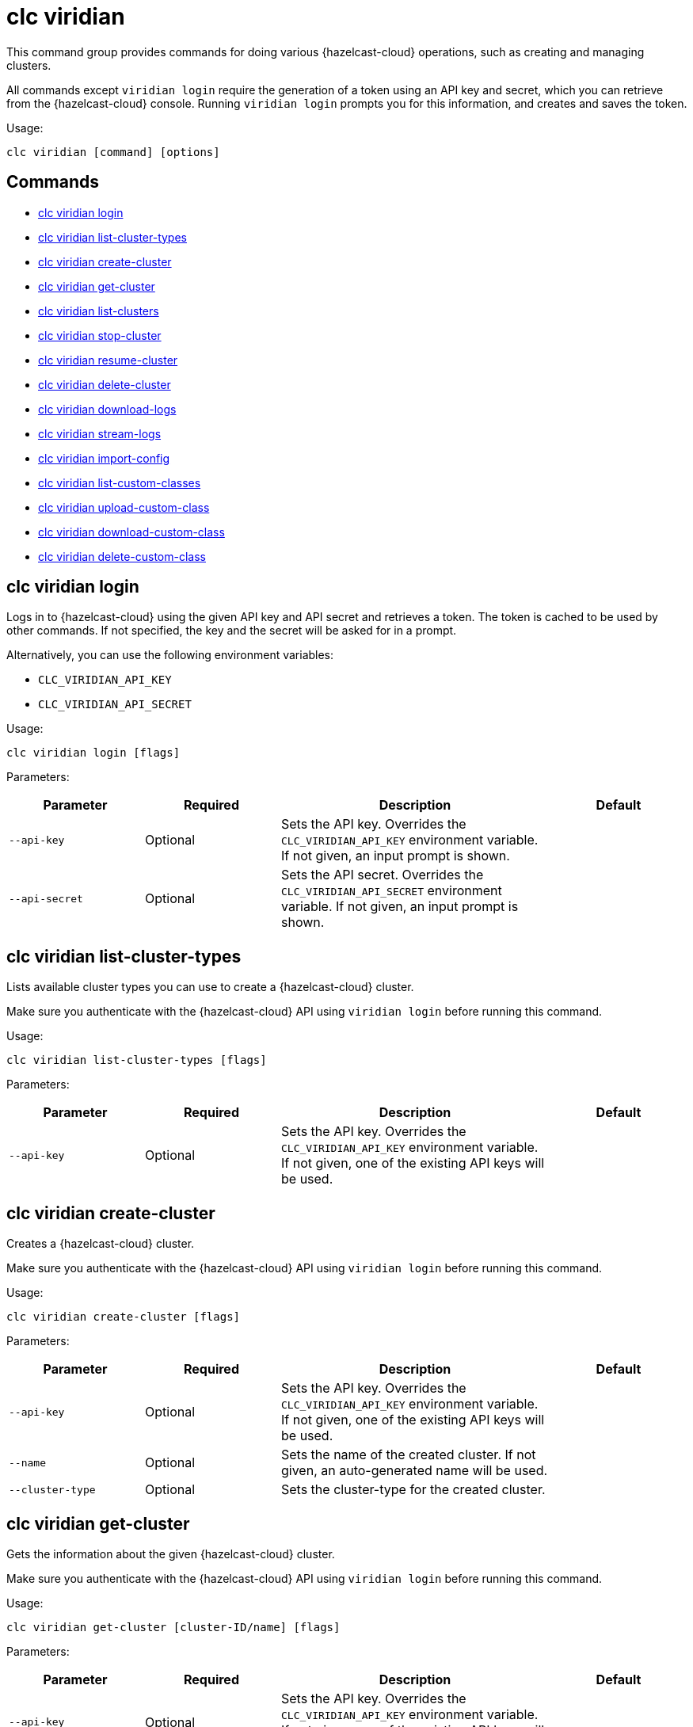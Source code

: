 = clc viridian

This command group provides commands for doing various {hazelcast-cloud} operations, such as creating and managing clusters.

All commands except `viridian login` require the generation of a token using an API key and secret, which you can retrieve from the {hazelcast-cloud} console. Running `viridian login` prompts you for this information, and creates and saves the token.

Usage:

[source,bash]
----
clc viridian [command] [options]
----

== Commands

* <<clc-viridian-login, clc viridian login>>
* <<clc-viridian-list-cluster-types, clc viridian list-cluster-types>>
* <<clc-viridian-create-cluster, clc viridian create-cluster>>
* <<clc-viridian-get-cluster, clc viridian get-cluster>>
* <<clc-viridian-list-clusters, clc viridian list-clusters>>
* <<clc-viridian-stop-cluster, clc viridian stop-cluster>>
* <<clc-viridian-resume-cluster, clc viridian resume-cluster>>
* <<clc-viridian-delete-cluster, clc viridian delete-cluster>>
* <<clc-viridian-download-logs, clc viridian download-logs>>
* <<clc-viridian-stream-logs, clc viridian stream-logs>>
* <<clc-viridian-import-config, clc viridian import-config>>
* <<clc-viridian-list-custom-classes, clc viridian list-custom-classes>>
* <<clc-viridian-upload-custom-class, clc viridian upload-custom-class>>
* <<clc-viridian-download-custom-class, clc viridian download-custom-class>>
* <<clc-viridian-delete-custom-class, clc viridian delete-custom-class>>

== clc viridian login

Logs in to {hazelcast-cloud} using the given API key and API secret and retrieves a token. The token is cached to be used by other commands. If not specified, the key and the secret will be asked for in a prompt.

Alternatively, you can use the following environment variables:

* `CLC_VIRIDIAN_API_KEY`
* `CLC_VIRIDIAN_API_SECRET`

Usage:

[source,bash]
----
clc viridian login [flags]
----

Parameters:

[cols="1m,1a,2a,1a"]
|===
|Parameter|Required|Description|Default

|`--api-key`
|Optional
|Sets the API key. Overrides the `CLC_VIRIDIAN_API_KEY` environment variable. If not given, an input prompt is shown.
|

|`--api-secret`
|Optional
|Sets the API secret. Overrides the `CLC_VIRIDIAN_API_SECRET` environment variable. If not given, an input prompt is shown.
|

|===

== clc viridian list-cluster-types

Lists available cluster types you can use to create a {hazelcast-cloud} cluster.

Make sure you authenticate with the {hazelcast-cloud} API using `viridian login` before running this command.

Usage:

[source,bash]
----
clc viridian list-cluster-types [flags]
----

Parameters:

[cols="1m,1a,2a,1a"]
|===
|Parameter|Required|Description|Default

|`--api-key`
|Optional
|Sets the API key. Overrides the `CLC_VIRIDIAN_API_KEY` environment variable. If not given, one of the existing API keys will be used.
|

|===

== clc viridian create-cluster

Creates a {hazelcast-cloud} cluster.

Make sure you authenticate with the {hazelcast-cloud} API using `viridian login` before running this command.

Usage:

[source,bash]
----
clc viridian create-cluster [flags]
----

Parameters:

[cols="1m,1a,2a,1a"]
|===
|Parameter|Required|Description|Default

|`--api-key`
|Optional
|Sets the API key. Overrides the `CLC_VIRIDIAN_API_KEY` environment variable. If not given, one of the existing API keys will be used.
|

|`--name`
|Optional
|Sets the name of the created cluster. If not given, an auto-generated name will be used.
|

|`--cluster-type`
|Optional
|Sets the cluster-type for the created cluster.
|

|===

== clc viridian get-cluster

Gets the information about the given {hazelcast-cloud} cluster.

Make sure you authenticate with the {hazelcast-cloud} API using `viridian login` before running this command.

Usage:

[source,bash]
----
clc viridian get-cluster [cluster-ID/name] [flags]
----

Parameters:

[cols="1m,1a,2a,1a"]
|===
|Parameter|Required|Description|Default

|`--api-key`
|Optional
|Sets the API key. Overrides the `CLC_VIRIDIAN_API_KEY` environment variable. If not given, one of the existing API keys will be used.
|

|===

== clc viridian list-clusters

Lists all {hazelcast-cloud} clusters for the logged in API key.

Make sure you authenticate with the {hazelcast-cloud} API using `viridian login` before running this command.

Usage:

[source,bash]
----
clc viridian list-clusters [flags]
----

Parameters:

[cols="1m,1a,2a,1a"]
|===
|Parameter|Required|Description|Default

|`--api-key`
|Optional
|Sets the API key. Overrides the `CLC_VIRIDIAN_API_KEY` environment variable. If not given, one of the existing API keys will be used.
|

|===

== clc viridian stop-cluster

Stops the given {hazelcast-cloud} cluster.

Make sure you authenticate with the {hazelcast-cloud} API using `viridian login` before running this command.

Usage:

[source,bash]
----
clc viridian stop-cluster [cluster-ID/name] [flags]
----

Parameters:

[cols="1m,1a,2a,1a"]
|===
|Parameter|Required|Description|Default

|`--api-key`
|Optional
|Sets the API key. Overrides the `CLC_VIRIDIAN_API_KEY` environment variable. If not given, one of the existing API keys will be used.
|

|===

== clc viridian resume-cluster

Resumes the given {hazelcast-cloud} cluster.

Make sure you authenticate with the {hazelcast-cloud} API using `viridian login` before running this command.

Usage:

[source,bash]
----
clc viridian resume-cluster [cluster-ID/name] [flags]
----

Parameters:

[cols="1m,1a,2a,1a"]
|===
|Parameter|Required|Description|Default

|`--api-key`
|Optional
|Sets the API key. Overrides the `CLC_VIRIDIAN_API_KEY` environment variable. If not given, one of the existing API keys will be used.
|

|===

== clc viridian delete-cluster

Deletes the given {hazelcast-cloud} cluster. Note that, all data in the cluster is deleted irreversibly.

Make sure you authenticate with the {hazelcast-cloud} API using `viridian login` before running this command.

Usage:

[source,bash]
----
clc viridian delete-cluster [cluster-ID/name] [flags]
----

Parameters:

[cols="1m,1a,2a,1a"]
|===
|Parameter|Required|Description|Default

|`--api-key`
|Optional
|Sets the API key. Overrides the `CLC_VIRIDIAN_API_KEY` environment variable. If not given, one of the existing API keys will be used.
|

|`--yes`
|Optional
|Skips confirming the delete operation.
|

|===

== clc viridian download-logs

Downloads the logs of the given {hazelcast-cloud} cluster.

Make sure you authenticate with the {hazelcast-cloud} API using `viridian login` before running this command.

Usage:

[source,bash]
----
clc viridian download-logs [cluster-ID/name] [flags]
----

Parameters:

[cols="1m,1a,2a,1a"]
|===
|Parameter|Required|Description|Default

|`--api-key`
|Optional
|Sets the API key. Overrides the `CLC_VIRIDIAN_API_KEY` environment variable. If not given, one of the existing API keys will be used.
|

|`--output-dir` `-o`
|Optional
|Output directory for the log files, if not given current directory is used.
|

|===

== clc viridian stream-logs

Outputs the logs of the given {hazelcast-cloud} cluster as a stream.

Make sure you authenticate with the {hazelcast-cloud} API using `viridian login` before running this command.

The log format may be one of:

* minimal: Only the log message
* basic: Time, level and the log message
* detailed: Time, level, thread, logger and the log message
* free form template, see: https://pkg.go.dev/text/template for the format.
You can use the following placeholders: `msg`, `level`, `time`, `thread` and `logger`.
Usage:

[source,bash]
----
clc viridian stream-logs [cluster-ID/name] [flags]
----

Parameters:

[cols="1m,1a,2a,1a"]
|===
|Parameter|Required|Description|Default

|`--api-key`
|Optional
|Sets the API key. Overrides the `CLC_VIRIDIAN_API_KEY` environment variable. If not given, one of the existing API keys will be used.
|

|`--log-format`
|Optional
|Format of log lines. Either a predefined or free form format.
|`basic`

|===

== clc viridian import-config

Imports connection configuration of the given {hazelcast-cloud} cluster.

Make sure you authenticate with the {hazelcast-cloud} API using `viridian login` before running this command.

Usage:

[source,bash]
----
clc import-config [cluster-name/cluster-ID] [flags]
----

Parameters:

[cols="1m,1a,2a,1a"]
|===
|Parameter|Required|Description|Default

|`--api-key`
|Optional
|Sets the API key. Overrides the `CLC_VIRIDIAN_API_KEY` environment variable. If not given, one of the existing API keys will be used.
|
|===


== clc viridian list-custom-classes

Lists all custom classes in the {hazelcast-cloud} cluster.

Make sure you authenticate with the {hazelcast-cloud} API using `viridian login` before running this command.

Usage:

[source,bash]
----
clc viridian list-custom-classes [cluster-name/cluster-ID] [flags]
----

Parameters:

[cols="1m,1a,2a,1a"]
|===
|Parameter|Required|Description|Default

|`--verbose`
|Optional
|Prints additional column `Temporary Custom Classes ID`
|

|===

== clc viridian upload-custom-class

Uploads a custom class to the {hazelcast-cloud} cluster.

Make sure you authenticate with the {hazelcast-cloud} API using `viridian login` before running this command.

Usage:

[source,bash]
----
clc viridian upload-custom-class [cluster-name/cluster-ID] [file-name] [flags]
----

== clc viridian download-custom-class

Downloads a custom class from the {hazelcast-cloud} cluster.

Make sure you authenticate with the {hazelcast-cloud} API using `viridian login` before running this command.

Usage:

[source,bash]
----
clc viridian download-custom-class [cluster-name/cluster-ID] [file-name/artifact-ID] [flags]
----

Parameters:

[cols="1m,1a,2a,1a"]
|===
|Parameter|Required|Description|Default

|`--output-path`
|Optional
|Output path for the downloaded artifact. The base directory of the path is created recursively if it doesn't exist.
|

|===

== clc viridian delete-custom-class

Deletes a custom class from the {hazelcast-cloud} cluster.

Make sure you authenticate with the {hazelcast-cloud} API using `viridian login` before running this command.

Usage:

[source,bash]
----
clc viridian delete-custom-class [cluster-name/cluster-ID] [file-name/artifact-ID] [flags]
----